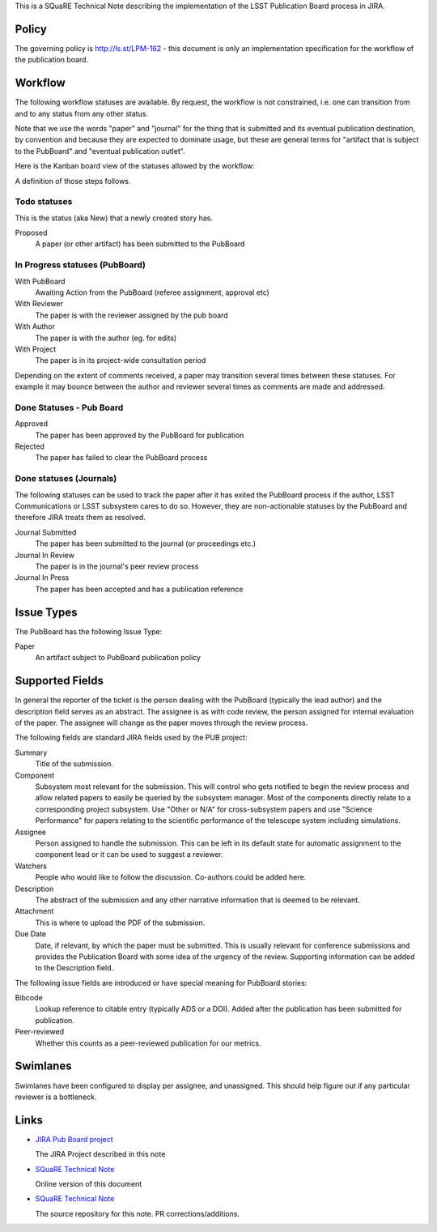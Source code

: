 This is a SQuaRE Technical Note describing the implementation of the
LSST Publication Board process in JIRA.

Policy
======

The governing policy is http://ls.st/LPM-162 - this document is only
an implementation specification for the workflow of the publication
board.

Workflow
========

The following workflow statuses are available. By request, the workflow
is not constrained, i.e. one can transition from and to any status from
any other status.

Note that we use the words "paper" and "journal" for the thing that is
submitted and its eventual publication destination, by convention and
because they are expected to dominate usage, but these are general
terms for "artifact that is subject to the PubBoard" and "eventual
publication outlet".

Here is the Kanban board view of the statuses allowed by the workflow:

.. image:: _static/kanban.png
   :alt: Kanban board listing status steps

A definition of those steps follows.

Todo statuses
-----------

This is the status (aka New) that a newly created story has.

Proposed
    A paper (or other artifact) has been submitted to the PubBoard

In Progress statuses (PubBoard)
-----------------------------

With PubBoard
    Awaiting Action from the PubBoard (referee assignment, approval etc)
With Reviewer
    The paper is with the reviewer assigned by the pub board
With Author
    The paper is with the author (eg. for edits)
With Project
    The paper is in its project-wide consultation period

Depending on the extent of comments received, a paper may transition
several times between these statuses. For example it may bounce between
the author and reviewer several times as comments are made and
addressed.


Done Statuses - Pub Board
-------------------------

Approved
    The paper has been approved by the PubBoard for publication

Rejected
    The paper has failed to clear the PubBoard process


Done statuses (Journals)
-----------------------------

The following statuses can be used to track the paper after it has
exited the PubBoard process if the author, LSST Communications or LSST
subsystem cares to do so. However, they are non-actionable statuses by
the PubBoard and therefore JIRA treats them as resolved.

Journal Submitted
    The paper has been submitted to the journal (or proceedings etc.)
Journal In Review
    The paper is in the journal's peer review process
Journal In Press
    The paper has been accepted and has a publication reference


Issue Types
===========

The PubBoard has the following Issue Type:

Paper
    An artifact subject to PubBoard publication policy



Supported Fields
================

In general the reporter of the ticket is the person dealing with the
PubBoard (typically the lead author) and the description field serves
as an abstract. The assignee is as with code review, the person
assigned for internal evaluation of the paper. The assignee will change
as the paper moves through the review process.

The following fields are standard JIRA fields used by the PUB project:

Summary
    Title of the submission.

Component
    Subsystem most relevant for the submission. This will control
    who gets notified to begin the review process and allow related papers
    to easily be queried by the subsystem manager. Most of the components
    directly relate to a corresponding project subsystem. Use "Other or N/A"
    for cross-subsystem papers and use "Science Performance" for papers
    relating to the scientific performance of the telescope system including
    simulations.

Assignee
    Person assigned to handle the submission. This can be left in its
    default state for automatic assignment to the component lead or it
    can be used to suggest a reviewer.

Watchers
    People who would like to follow the discussion.
    Co-authors could be added here.

Description
    The abstract of the submission and any other narrative information
    that is deemed to be relevant.

Attachment
    This is where to upload the PDF of the submission.

Due Date
    Date, if relevant, by which the paper must be submitted.
    This is usually relevant for conference submissions and provides
    the Publication Board with some idea of the urgency of the review.
    Supporting information can be added to the Description field.

The following issue fields are introduced or have special meaning for
PubBoard stories:

Bibcode
    Lookup reference to citable entry (typically ADS or a DOI).
    Added after the publication has been submitted for publication.

Peer-reviewed
    Whether this counts as a peer-reviewed publication for our metrics.


Swimlanes
=========

Swimlanes have been configured to display per assignee, and
unassigned. This should help figure out if any particular reviewer is
a bottleneck.


Links
=====

- `JIRA Pub Board project <https://jira.lsstcorp.org/secure/RapidBoard.jspa?rapidView=92&projectKey=PUB>`_

  The JIRA Project described in this note

- `SQuaRE Technical Note <http://sqr-005.readthedocs.org/en/latest/>`_

  Online version of this document

- `SQuaRE Technical Note <https://github.com/lsst-sqre/sqr-005>`_

  The source repository for this note. PR corrections/additions.
